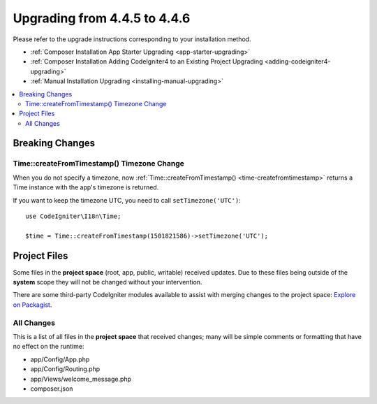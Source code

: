 #############################
Upgrading from 4.4.5 to 4.4.6
#############################

Please refer to the upgrade instructions corresponding to your installation method.

- :ref:`Composer Installation App Starter Upgrading <app-starter-upgrading>`
- :ref:`Composer Installation Adding CodeIgniter4 to an Existing Project Upgrading <adding-codeigniter4-upgrading>`
- :ref:`Manual Installation Upgrading <installing-manual-upgrading>`

.. contents::
    :local:
    :depth: 2

****************
Breaking Changes
****************

Time::createFromTimestamp() Timezone Change
===========================================

When you do not specify a timezone, now
:ref:`Time::createFromTimestamp() <time-createfromtimestamp>` returns a Time
instance with the app's timezone is returned.

If you want to keep the timezone UTC, you need to call ``setTimezone('UTC')``::

    use CodeIgniter\I18n\Time;

    $time = Time::createFromTimestamp(1501821586)->setTimezone('UTC');

*************
Project Files
*************

Some files in the **project space** (root, app, public, writable) received updates. Due to
these files being outside of the **system** scope they will not be changed without your intervention.

There are some third-party CodeIgniter modules available to assist with merging changes to
the project space: `Explore on Packagist <https://packagist.org/explore/?query=codeigniter4%20updates>`_.

All Changes
===========

This is a list of all files in the **project space** that received changes;
many will be simple comments or formatting that have no effect on the runtime:

- app/Config/App.php
- app/Config/Routing.php
- app/Views/welcome_message.php
- composer.json
